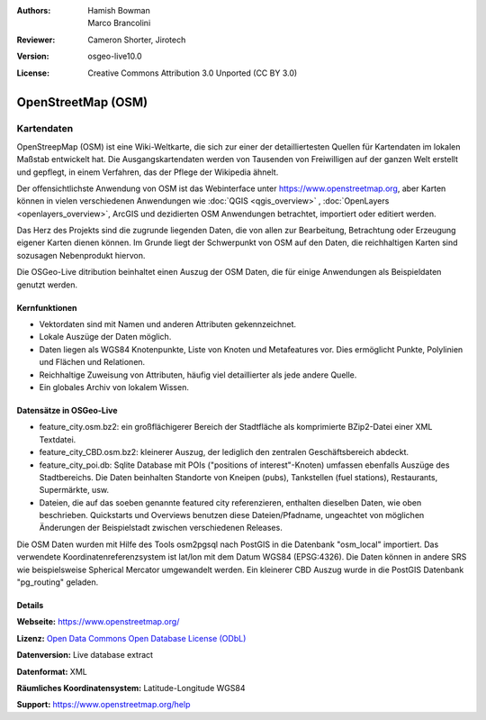 :Authors: Hamish Bowman, Marco Brancolini
:Reviewer: Cameron Shorter, Jirotech
:Version: osgeo-live10.0
:License: Creative Commons Attribution 3.0 Unported (CC BY 3.0)

.. image:: /images/project_logos/logo-osm.png
  :alt: project logo
  :align: right
  :target: https://www.openstreetmap.org/


OpenStreetMap (OSM)
================================================================================

Kartendaten
~~~~~~~~~~~~~~~~~~~~~~~~~~~~~~~~~~~~~~~~~~~~~~~~~~~~~~~~~~~~~~~~~~~~~~~~~~~~~~~~

OpenStreepMap (OSM) ist eine Wiki-Weltkarte, die sich zur einer der detailliertesten Quellen für Kartendaten im lokalen Maßstab entwickelt hat. Die Ausgangskartendaten werden von Tausenden von Freiwilligen auf der ganzen Welt erstellt und gepflegt, in einem Verfahren, das der Pflege der Wikipedia ähnelt.

Der offensichtlichste Anwendung von OSM ist das Webinterface unter https://www.openstreetmap.org, aber Karten können in vielen verschiedenen Anwendungen wie :doc:`QGIS <qgis_overview>` , :doc:`OpenLayers <openlayers_overview>`, ArcGIS und dezidierten OSM Anwendungen betrachtet, importiert oder editiert werden.

Das Herz des Projekts sind die zugrunde liegenden Daten, die von allen zur Bearbeitung, Betrachtung oder Erzeugung eigener Karten dienen können. Im Grunde liegt der Schwerpunkt von OSM auf den Daten, die reichhaltigen Karten sind sozusagen Nebenprodukt hiervon.

Die OSGeo-Live ditribution beinhaltet einen Auszug der OSM Daten, die für einige Anwendungen als Beispieldaten genutzt werden.

.. image:: /images/screenshots/osm_dataset/osm-screenshot.jpg 
  :scale: 55 %
  :alt: OSM screenshot
  :align: right


Kernfunktionen
--------------------------------------------------------------------------------

* Vektordaten sind mit Namen und anderen Attributen gekennzeichnet.

* Lokale Auszüge der Daten möglich.

* Daten liegen als WGS84 Knotenpunkte, Liste von Knoten und Metafeatures vor. Dies ermöglicht Punkte, Polylinien und Flächen und Relationen.

* Reichhaltige Zuweisung von Attributen, häufig viel detaillierter als jede andere Quelle.

* Ein globales Archiv von lokalem Wissen.


Datensätze in OSGeo-Live
--------------------------------------------------------------------------------

- feature_city.osm.bz2: ein großflächigerer Bereich der Stadtfläche als komprimierte BZip2-Datei einer XML Textdatei.

- feature_city_CBD.osm.bz2: kleinerer Auszug, der lediglich den zentralen Geschäftsbereich abdeckt.

- feature_city_poi.db: Sqlite Database mit POIs ("positions of interest"-Knoten) umfassen ebenfalls Auszüge des Stadtbereichs. Die Daten beinhalten Standorte von Kneipen (pubs), Tankstellen (fuel stations), Restaurants, Supermärkte, usw. 

- Dateien, die auf das soeben genannte featured city referenzieren, enthalten dieselben Daten, wie oben beschrieben. Quickstarts und Overviews benutzen diese Dateien/Pfadname, ungeachtet von möglichen Änderungen der Beispielstadt zwischen verschiedenen Releases.

Die OSM Daten wurden mit Hilfe des Tools osm2pgsql nach PostGIS in die Datenbank "osm_local" importiert.
Das verwendete Koordinatenreferenzsystem ist lat/lon mit dem Datum WGS84 (EPSG:4326).
Die Daten können in andere SRS wie beispielsweise Spherical Mercator umgewandelt werden.
Ein kleinerer CBD Auszug wurde in die PostGIS Datenbank "pg_routing" geladen.

Details
--------------------------------------------------------------------------------

**Webseite:** https://www.openstreetmap.org/

**Lizenz:** `Open Data Commons Open Database License (ODbL) <http://opendatacommons.org/licenses/odbl/>`_

**Datenversion:** Live database extract

**Datenformat:** XML

**Räumliches Koordinatensystem:** Latitude-Longitude WGS84

**Support:** https://www.openstreetmap.org/help

